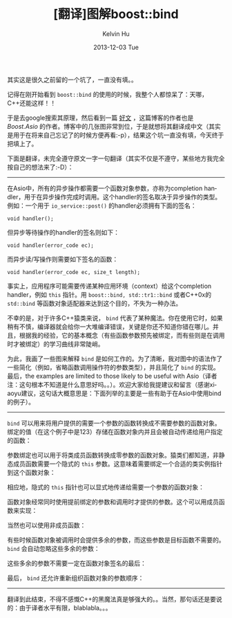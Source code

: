 #+TITLE:       [翻译]图解boost::bind
#+AUTHOR:      Kelvin Hu
#+EMAIL:       ini.kelvin@gmail.com
#+DATE:        2013-12-03 Tue
#+URI:         /blog/%y/%m/%d/boost-bind-illustrated/
#+KEYWORDS:    C++, boost, bind, boost bind mechanism
#+TAGS:        :Boost:C++:
#+LANGUAGE:    en
#+OPTIONS:     H:3 num:nil toc:nil \n:nil ::t |:t ^:nil -:nil f:t *:t <:t
#+DESCRIPTION: translation of <Bind illustrated> from http://blog.think-async.com/2010/04/bind-illustrated.html


其实这是很久之前留的一个坑了，一直没有填。。

记得在刚开始看到 =boost::bind= 的使用的时候，我整个人都惊呆了：天哪，C++还能这样！！

于是去google搜索其原理，然后看到一篇 [[http://blog.think-async.com/2010/04/bind-illustrated.html][好文]] ，这篇博客的作者也是 /Boost.Asio/ 的作者。博客中的几张图非常到位，于是就想将其翻译成中文（其实是用于在将来自己忘记了的时候方便再看:-p），结果这个坑一直没有填，今天终于把填上了。

下面是翻译，未完全遵守原文一字一句翻译（其实不仅是不遵守，某些地方我完全按自己的想法来了:-D）：

--------------------------------------------------------------------------------

在Asio中，所有的异步操作都需要一个函数对象参数，亦称为completion handler，用于在异步操作完成时调用。这个handler的签名取决于异步操作的类型。例如：一个用于 =io_service::post()= 的handler必须拥有下面的签名：

: void handler();

但异步等待操作的handler的签名则如下：

: void handler(error_code ec);

而异步读/写操作则需要如下签名的函数：

: void handler(error_code ec, size_t length);

事实上，应用程序可能需要传递某种应用环境（context）给这个completion handler，例如 =this= 指针。用 =boost::bind, std::tr1::bind= 或者C++0x的 =std::bind= 等函数对象适配器来达到这个目的，不失为一种办法。

不幸的是，对于许多C++猿类来说， =bind= 代表了某种魔法。你在使用它时，如果稍有不慎，编译器就会给你一大堆编译错误，关键是你还不知道你错在哪儿。并且，根据我的经验，它的基本概念（有些函数参数预先被绑定，而有些则是在调用时才被绑定）的学习曲线非常陡峭。

为此，我画了一些图来解释 =bind= 是如何工作的。为了清晰，我对图中的语法作了一些简化（例如，省略函数调用操作符的参数类型），并且简化了 =bind= 的实现。最后，the examples are limited to those likely to be useful with Asio（译者注：这句根本不知道是什么意思好吗。。）。欢迎大家给我提建议和留言（感谢xiaoyu建议，这句话大概意思是：下面列举的主要是一些有助于在Asio中使用bind的例子）。

--------------------------------------------------------------------------------

=bind= 可以用来将用户提供的需要一个参数的函数转换成不需要参数的函数对象。绑定的值（在这个例子中是123）存储在函数对象内并且会被自动传递给用户指定的函数：

@@html:<a href="http://www.flickr.com/photos/ini_always/11186646664/" title="bind-plain-function-one-var-zero-args by kelvin_hu, on Flickr"><img src="http://farm8.staticflickr.com/7400/11186646664_83038e9c80_o.png" alt="bind plain function one var zero args"></a>@@

参数绑定也可以用于将类成员函数转换成零参数的函数对象。猿类们都知道，非静态成员函数需要一个隐式的 =this= 参数。这意味着需要绑定一个合适的类实例指针到这个函数对象：

@@html:<a href="http://www.flickr.com/photos/ini_always/11186691485/" title="bind-member-function-one-var-zero-args by kelvin_hu, on Flickr"><img src="http://farm4.staticflickr.com/3761/11186691485_7abb19f764_o.png" alt="bind member function one var zero args"></a>@@

相应地，隐式的 =this= 指针也可以显式地传递给需要一个参数的函数对象：

@@html:<a href="http://www.flickr.com/photos/ini_always/11186786996/" title="bind-member-function-zero-vars-one-arg by kelvin_hu, on Flickr"><img src="http://farm4.staticflickr.com/3763/11186786996_123ea17f76_o.png" alt="bind member function zero vars one arg"></a>@@

函数对象经常同时使用提前绑定的参数和调用时才提供的参数。这个可以用成员函数来实现：

@@html:<a href="http://www.flickr.com/photos/ini_always/11186780845/" title="bind-member-function-one-var-one-arg by kelvin_hu, on Flickr"><img src="http://farm3.staticflickr.com/2860/11186780845_49ed0223d1_o.png" alt="bind member function one var one arg"></a>@@

当然也可以使用非成员函数：

@@html:<a href="http://www.flickr.com/photos/ini_always/11186952943/" title="bind-plain-function-one-var-two-args by kelvin_hu, on Flickr"><img src="http://farm3.staticflickr.com/2888/11186952943_f43b8fbdbb_o.png" alt="bind plain function one var two args"></a>@@

有些时候函数对象被调用时会提供多余的参数，而这些参数是目标函数不需要的。 =bind= 会自动忽略这些多余的参数：

@@html:<a href="http://www.flickr.com/photos/ini_always/11186896116/" title="bind-plain-function-one-var-two-args-second-ignored by kelvin_hu, on Flickr"><img src="http://farm8.staticflickr.com/7452/11186896116_982d3ebebd_o.png" alt="bind plain function one var two args second ignored"></a>@@

这些多余的参数不需要一定在函数对象签名的最后：

@@html:<a href="http://www.flickr.com/photos/ini_always/11186912194/" title="bind-plain-function-one-var-two-args-first-ignored by kelvin_hu, on Flickr"><img src="http://farm8.staticflickr.com/7349/11186912194_6feb6a3e00_o.png" alt="bind plain function one var two args first ignored"></a>@@

最后， =bind= 还允许重新组织函数对象的参数顺序：

@@html:<a href="http://www.flickr.com/photos/ini_always/11186950716/" title="bind-plain-function-one-var-two-args-reordered by kelvin_hu, on Flickr"><img src="http://farm8.staticflickr.com/7333/11186950716_4867598a6d_o.png" alt="bind plain function one var two args reordered"></a>@@

--------------------------------------------------------------------------------

翻译到此结束，不得不感慨C++的黑魔法真是够强大的。。当然，那句话还是要说的：由于译者水平有限，blablabla。。。
